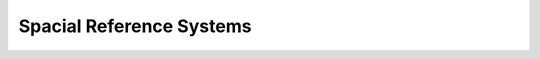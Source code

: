 .. sectionauthor:: Григоренко Юлия <grigorenko.j@gmail.com>

.. _ngw_src:

Spacial Reference Systems
=========================

